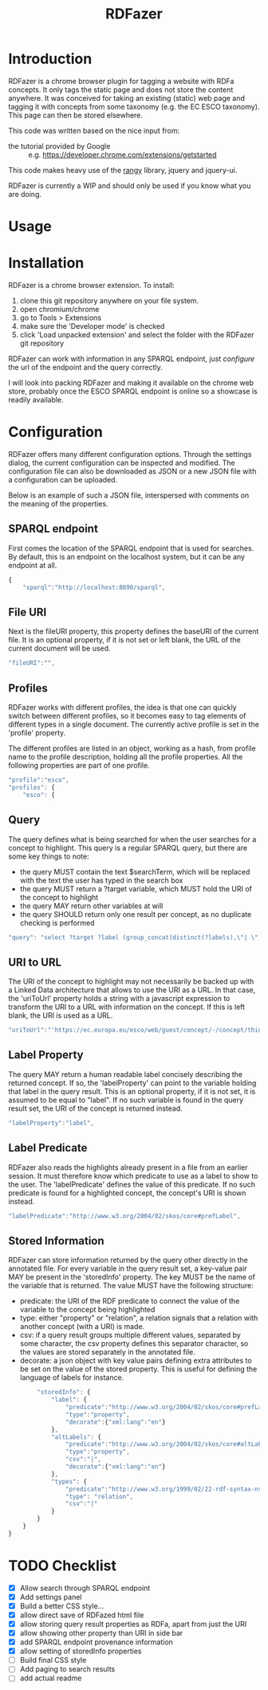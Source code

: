 #+TITLE:RDFazer

* Introduction
RDFazer is a chrome browser plugin for tagging a website with RDFa concepts. It only tags the static page and does not store the content anywhere. It was conceived for taking an existing (static) web page and tagging it with concepts from some taxonomy (e.g. the EC ESCO taxonomy). This page can then be stored elsewhere.

This code was written based on the nice input from:
- the tutorial provided by Google :: e.g. https://developer.chrome.com/extensions/getstarted
                   
This code makes heavy use of the [[https://github.com/timdown/rangy][rangy]] library, jquery and jquery-ui.

RDFazer is currently a WIP and should only be used if you know what you are doing.

* Usage

* Installation
RDFazer is a chrome browser extension. To install:
1) clone this git repository anywhere on your file system.
2) open chromium/chrome
3) go to Tools > Extensions
4) make sure the 'Developer mode' is checked
5) click 'Load unpacked extension' and select the folder with the RDFazer git repository

RDFazer can work with information in any SPARQL endpoint, just [[Configuration][configure]] the url of the endpoint and the query correctly.

I will look into packing RDFazer and making it available on the chrome web store, probably once the ESCO SPARQL endpoint is online so a showcase is readily available.

* Configuration
RDFazer offers many different configuration options. Through the settings dialog, the current configuration can be inspected and modified. The configuration file can also be downloaded as JSON or a new JSON file with a configuration can be uploaded.

Below is an example of such a JSON file, interspersed with comments on the meaning of the properties.

** SPARQL endpoint
First comes the location of the SPARQL endpoint that is used for searches. By default, this is an endpoint on the localhost system, but it can be any endpoint at all.
#+BEGIN_SRC javascript
  {
      "sparql":"http://localhost:8890/sparql",
#+END_SRC

** File URI
Next is the fileURI property, this property defines the baseURI of the current file. It is an optional property, if it is not set or left blank, the URL of the current document will be used.
#+BEGIN_SRC javascript
    "fileURI":"",
#+END_SRC

** Profiles
RDFazer works with different profiles, the idea is that one can quickly switch between different profiles, so it becomes easy to tag elements of different types in a single document. The currently active profile is set in the 'profile' property.

The different profiles are listed in an object, working as a hash, from profile name to the profile description, holding all the profile properties. All the following properties are part of one profile.
#+BEGIN_SRC javascript
    "profile":"esco",
    "profiles": {
        "esco": {
#+END_SRC

** Query
The query defines what is being searched for when the user searches for a concept to highlight. This query is a regular SPARQL query, but there are some key things to note:
- the query MUST contain the text $searchTerm, which will be replaced with the text the user has typed in the search box
- the query MUST return a ?target variable, which MUST hold the URI of the concept to highlight
- the query MAY return other variables at will
- the query SHOULD return only one result per concept, as no duplicate checking is performed

#+BEGIN_SRC javascript
            "query": "select ?target ?label (group_concat(distinct(?labels),\"| \") as ?altLabels) (group_concat(distinct(?types), \"| \") as ?types)\n where { \n{ ?target a <http://ec.europa.eu/esco/model#Occupation> . } \nUNION\n { ?target a <http://ec.europa.eu/esco/model#Skill> . } \n?target <http://www.w3.org/2008/05/skos-xl#prefLabel> ?thing3. ?thing3 <http://www.w3.org/2008/05/skos-xl#literalForm> ?label .\n ?target <http://www.w3.org/1999/02/22-rdf-syntax-ns#type> ?types .\n{ ?target <http://www.w3.org/2008/05/skos-xl#prefLabel> ?thing1. \n?thing1 <http://www.w3.org/2008/05/skos-xl#literalForm> ?plabels . \nFILTER (bif:contains(?plabels,\"'$searchTerm*'\")) . \nFILTER (lang(?plabels) = \"en\") . } \nUNION\n { ?target <http://www.w3.org/2008/05/skos-xl#altLabel> ?thing2.\n ?thing2 <http://www.w3.org/2008/05/skos-xl#literalForm> ?plabels .\n FILTER (bif:contains(?plabels,\"'$searchTerm*'\")) . \nFILTER (lang(?plabels)= \"en\") . \n} \nOPTIONAL {?target <http://www.w3.org/2008/05/skos-xl#altLabel> ?thing4\n. ?thing4 <http://www.w3.org/2008/05/skos-xl#literalForm> ?labels\n. FILTER (lang (?labels) = \"en\") \n}\nFILTER (lang (?label) = \"en\") \n} GROUP BY ?target ?label",
#+END_SRC

** URI to URL
The URI of the concept to highlight may not necessarily be backed up with a Linked Data architecture that allows to use the URI as a URL. In that case, the 'uriToUrl' property holds a string with a javascript expression to transform the URI to a URL with information on the concept. If this is left blank, the URI is used as a URL.

#+BEGIN_SRC javascript
            "uriToUrl":"'https://ec.europa.eu/esco/web/guest/concept/-/concept/thing/en/' +uri",
#+END_SRC

** Label Property
The query MAY return a human readable label concisely describing the returned concept. If so, the 'labelProperty' can point to the variable holding that label in the query result. This is an optional property, if it is not set, it is assumed to be equal to "label". If no such variable is found in the query result set, the URI of the concept is returned instead.

#+BEGIN_SRC javascript
            "labelProperty":"label",
#+END_SRC

** Label Predicate
RDFazer also reads the highlights already present in a file from an earlier session. It must therefore know which predicate to use as a label to show to the user. The 'labelPredicate' defines the value of this predicate. If no such predicate is found for a highlighted concept, the concept's URI is shown instead.

#+BEGIN_SRC javascript
            "labelPredicate":"http://www.w3.org/2004/02/skos/core#prefLabel",
#+END_SRC

** Stored Information
RDFazer can store information returned by the query other directly in the annotated file. For every variable in the query result set, a key-value pair MAY be present in the 'storedInfo' property. The key MUST be the name of the variable that is returned. The value MUST have the following structure:

- predicate: the URI of the RDF predicate to connect the value of the variable to the concept being highlighted
- type: either "property" or "relation", a relation signals that a relation with another concept (with a URI) is made.
- csv: if a query result groups multiple different values, separated by some character, the csv property defines this separator character, so the values are stored separately in the annotated file.
- decorate: a json object with key value pairs defining extra attributes to be set on the value of the stored property. This is useful for defining the language of labels for instance.

#+BEGIN_SRC javascript
          "storedInfo": {
              "label": {
                  "predicate":"http://www.w3.org/2004/02/skos/core#prefLabel", 
                  "type":"property", 
                  "decorate":{"xml:lang":"en"}
              },
              "altLabels": {
                  "predicate":"http://www.w3.org/2004/02/skos/core#altLabel", 
                  "type":"property", 
                  "csv":"|", 
                  "decorate":{"xml:lang":"en"}
              },
              "types": {
                  "predicate":"http://www.w3.org/1999/02/22-rdf-syntax-ns#type", 
                  "type": "relation", 
                  "csv":"|"
              }
          }
      }
  }
#+END_SRC
* TODO Checklist
- [X] Allow search through SPARQL endpoint
- [X] Add settings panel
- [X] Build a better CSS style...
- [X] allow direct save of RDFazed html file
- [X] allow storing query result properties as RDFa, apart from just the URI
- [X] allow showing other property than URI in side bar
- [X] add SPARQL endpoint provenance information
- [X] allow setting of storedInfo properties 
- [ ] Build final CSS style
- [ ] Add paging to search results
- [ ] add actual readme
